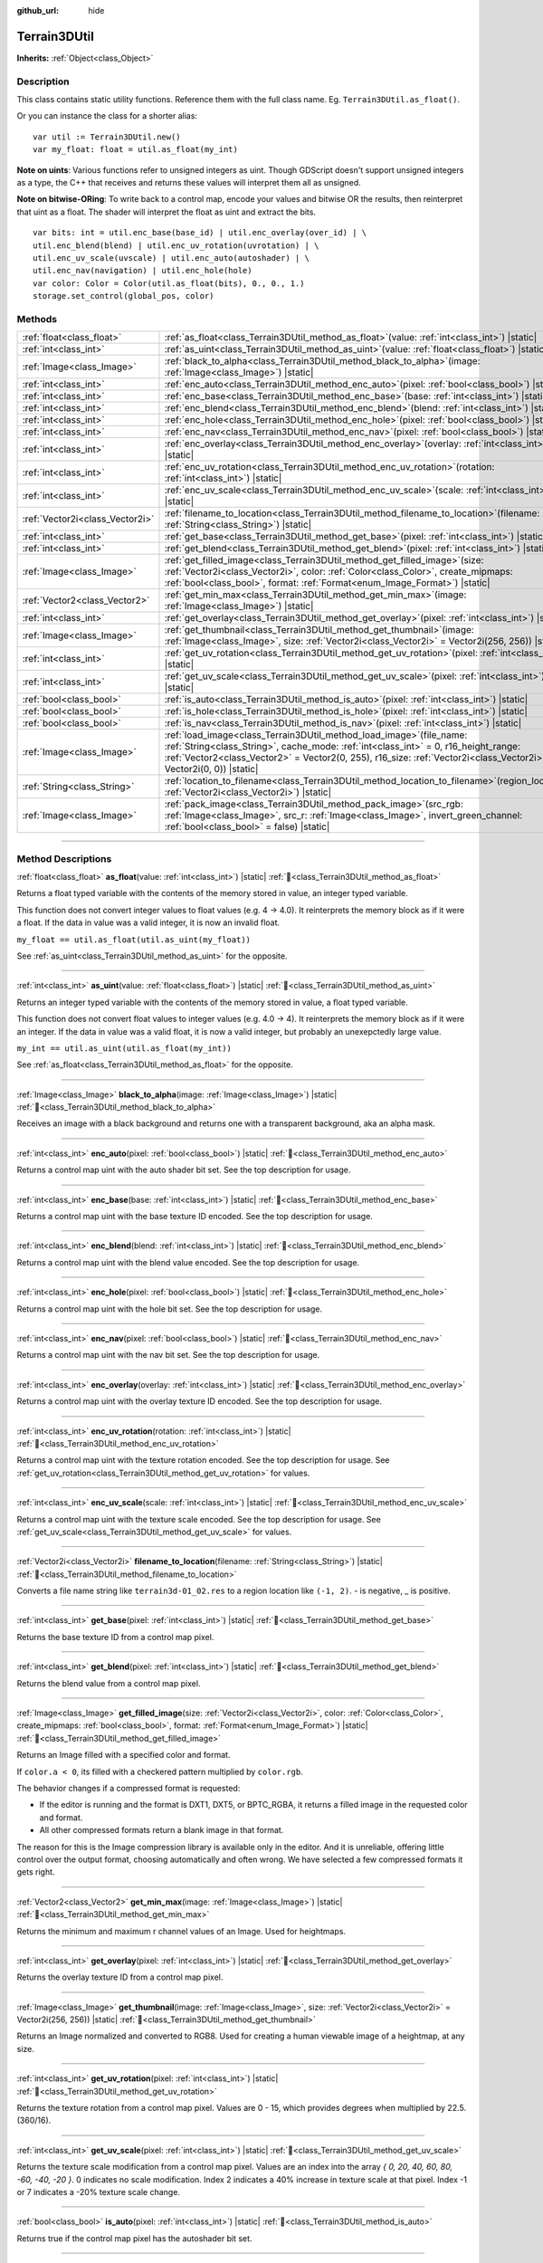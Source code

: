 :github_url: hide

.. DO NOT EDIT THIS FILE!!!
.. Generated automatically from Godot engine sources.
.. Generator: https://github.com/godotengine/godot/tree/4.3/doc/tools/make_rst.py.
.. XML source: https://github.com/godotengine/godot/tree/4.3/../_plugins/Terrain3D/doc/classes/Terrain3DUtil.xml.

.. _class_Terrain3DUtil:

Terrain3DUtil
=============

**Inherits:** :ref:`Object<class_Object>`

.. rst-class:: classref-introduction-group

Description
-----------

This class contains static utility functions. Reference them with the full class name. Eg. ``Terrain3DUtil.as_float()``.

Or you can instance the class for a shorter alias:

::

    var util := Terrain3DUtil.new()
    var my_float: float = util.as_float(my_int)

\ **Note on uints**: Various functions refer to unsigned integers as uint. Though GDScript doesn't support unsigned integers as a type, the C++ that receives and returns these values will interpret them all as unsigned.

\ **Note on bitwise-ORing**: To write back to a control map, encode your values and bitwise OR the results, then reinterpret that uint as a float. The shader will interpret the float as uint and extract the bits.

::

    var bits: int = util.enc_base(base_id) | util.enc_overlay(over_id) | \
    util.enc_blend(blend) | util.enc_uv_rotation(uvrotation) | \
    util.enc_uv_scale(uvscale) | util.enc_auto(autoshader) | \
    util.enc_nav(navigation) | util.enc_hole(hole)
    var color: Color = Color(util.as_float(bits), 0., 0., 1.)
    storage.set_control(global_pos, color)

.. rst-class:: classref-reftable-group

Methods
-------

.. table::
   :widths: auto

   +---------------------------------+-------------------------------------------------------------------------------------------------------------------------------------------------------------------------------------------------------------------------------------------------------------------------------------------+
   | :ref:`float<class_float>`       | :ref:`as_float<class_Terrain3DUtil_method_as_float>`\ (\ value\: :ref:`int<class_int>`\ ) |static|                                                                                                                                                                                        |
   +---------------------------------+-------------------------------------------------------------------------------------------------------------------------------------------------------------------------------------------------------------------------------------------------------------------------------------------+
   | :ref:`int<class_int>`           | :ref:`as_uint<class_Terrain3DUtil_method_as_uint>`\ (\ value\: :ref:`float<class_float>`\ ) |static|                                                                                                                                                                                      |
   +---------------------------------+-------------------------------------------------------------------------------------------------------------------------------------------------------------------------------------------------------------------------------------------------------------------------------------------+
   | :ref:`Image<class_Image>`       | :ref:`black_to_alpha<class_Terrain3DUtil_method_black_to_alpha>`\ (\ image\: :ref:`Image<class_Image>`\ ) |static|                                                                                                                                                                        |
   +---------------------------------+-------------------------------------------------------------------------------------------------------------------------------------------------------------------------------------------------------------------------------------------------------------------------------------------+
   | :ref:`int<class_int>`           | :ref:`enc_auto<class_Terrain3DUtil_method_enc_auto>`\ (\ pixel\: :ref:`bool<class_bool>`\ ) |static|                                                                                                                                                                                      |
   +---------------------------------+-------------------------------------------------------------------------------------------------------------------------------------------------------------------------------------------------------------------------------------------------------------------------------------------+
   | :ref:`int<class_int>`           | :ref:`enc_base<class_Terrain3DUtil_method_enc_base>`\ (\ base\: :ref:`int<class_int>`\ ) |static|                                                                                                                                                                                         |
   +---------------------------------+-------------------------------------------------------------------------------------------------------------------------------------------------------------------------------------------------------------------------------------------------------------------------------------------+
   | :ref:`int<class_int>`           | :ref:`enc_blend<class_Terrain3DUtil_method_enc_blend>`\ (\ blend\: :ref:`int<class_int>`\ ) |static|                                                                                                                                                                                      |
   +---------------------------------+-------------------------------------------------------------------------------------------------------------------------------------------------------------------------------------------------------------------------------------------------------------------------------------------+
   | :ref:`int<class_int>`           | :ref:`enc_hole<class_Terrain3DUtil_method_enc_hole>`\ (\ pixel\: :ref:`bool<class_bool>`\ ) |static|                                                                                                                                                                                      |
   +---------------------------------+-------------------------------------------------------------------------------------------------------------------------------------------------------------------------------------------------------------------------------------------------------------------------------------------+
   | :ref:`int<class_int>`           | :ref:`enc_nav<class_Terrain3DUtil_method_enc_nav>`\ (\ pixel\: :ref:`bool<class_bool>`\ ) |static|                                                                                                                                                                                        |
   +---------------------------------+-------------------------------------------------------------------------------------------------------------------------------------------------------------------------------------------------------------------------------------------------------------------------------------------+
   | :ref:`int<class_int>`           | :ref:`enc_overlay<class_Terrain3DUtil_method_enc_overlay>`\ (\ overlay\: :ref:`int<class_int>`\ ) |static|                                                                                                                                                                                |
   +---------------------------------+-------------------------------------------------------------------------------------------------------------------------------------------------------------------------------------------------------------------------------------------------------------------------------------------+
   | :ref:`int<class_int>`           | :ref:`enc_uv_rotation<class_Terrain3DUtil_method_enc_uv_rotation>`\ (\ rotation\: :ref:`int<class_int>`\ ) |static|                                                                                                                                                                       |
   +---------------------------------+-------------------------------------------------------------------------------------------------------------------------------------------------------------------------------------------------------------------------------------------------------------------------------------------+
   | :ref:`int<class_int>`           | :ref:`enc_uv_scale<class_Terrain3DUtil_method_enc_uv_scale>`\ (\ scale\: :ref:`int<class_int>`\ ) |static|                                                                                                                                                                                |
   +---------------------------------+-------------------------------------------------------------------------------------------------------------------------------------------------------------------------------------------------------------------------------------------------------------------------------------------+
   | :ref:`Vector2i<class_Vector2i>` | :ref:`filename_to_location<class_Terrain3DUtil_method_filename_to_location>`\ (\ filename\: :ref:`String<class_String>`\ ) |static|                                                                                                                                                       |
   +---------------------------------+-------------------------------------------------------------------------------------------------------------------------------------------------------------------------------------------------------------------------------------------------------------------------------------------+
   | :ref:`int<class_int>`           | :ref:`get_base<class_Terrain3DUtil_method_get_base>`\ (\ pixel\: :ref:`int<class_int>`\ ) |static|                                                                                                                                                                                        |
   +---------------------------------+-------------------------------------------------------------------------------------------------------------------------------------------------------------------------------------------------------------------------------------------------------------------------------------------+
   | :ref:`int<class_int>`           | :ref:`get_blend<class_Terrain3DUtil_method_get_blend>`\ (\ pixel\: :ref:`int<class_int>`\ ) |static|                                                                                                                                                                                      |
   +---------------------------------+-------------------------------------------------------------------------------------------------------------------------------------------------------------------------------------------------------------------------------------------------------------------------------------------+
   | :ref:`Image<class_Image>`       | :ref:`get_filled_image<class_Terrain3DUtil_method_get_filled_image>`\ (\ size\: :ref:`Vector2i<class_Vector2i>`, color\: :ref:`Color<class_Color>`, create_mipmaps\: :ref:`bool<class_bool>`, format\: :ref:`Format<enum_Image_Format>`\ ) |static|                                       |
   +---------------------------------+-------------------------------------------------------------------------------------------------------------------------------------------------------------------------------------------------------------------------------------------------------------------------------------------+
   | :ref:`Vector2<class_Vector2>`   | :ref:`get_min_max<class_Terrain3DUtil_method_get_min_max>`\ (\ image\: :ref:`Image<class_Image>`\ ) |static|                                                                                                                                                                              |
   +---------------------------------+-------------------------------------------------------------------------------------------------------------------------------------------------------------------------------------------------------------------------------------------------------------------------------------------+
   | :ref:`int<class_int>`           | :ref:`get_overlay<class_Terrain3DUtil_method_get_overlay>`\ (\ pixel\: :ref:`int<class_int>`\ ) |static|                                                                                                                                                                                  |
   +---------------------------------+-------------------------------------------------------------------------------------------------------------------------------------------------------------------------------------------------------------------------------------------------------------------------------------------+
   | :ref:`Image<class_Image>`       | :ref:`get_thumbnail<class_Terrain3DUtil_method_get_thumbnail>`\ (\ image\: :ref:`Image<class_Image>`, size\: :ref:`Vector2i<class_Vector2i>` = Vector2i(256, 256)\ ) |static|                                                                                                             |
   +---------------------------------+-------------------------------------------------------------------------------------------------------------------------------------------------------------------------------------------------------------------------------------------------------------------------------------------+
   | :ref:`int<class_int>`           | :ref:`get_uv_rotation<class_Terrain3DUtil_method_get_uv_rotation>`\ (\ pixel\: :ref:`int<class_int>`\ ) |static|                                                                                                                                                                          |
   +---------------------------------+-------------------------------------------------------------------------------------------------------------------------------------------------------------------------------------------------------------------------------------------------------------------------------------------+
   | :ref:`int<class_int>`           | :ref:`get_uv_scale<class_Terrain3DUtil_method_get_uv_scale>`\ (\ pixel\: :ref:`int<class_int>`\ ) |static|                                                                                                                                                                                |
   +---------------------------------+-------------------------------------------------------------------------------------------------------------------------------------------------------------------------------------------------------------------------------------------------------------------------------------------+
   | :ref:`bool<class_bool>`         | :ref:`is_auto<class_Terrain3DUtil_method_is_auto>`\ (\ pixel\: :ref:`int<class_int>`\ ) |static|                                                                                                                                                                                          |
   +---------------------------------+-------------------------------------------------------------------------------------------------------------------------------------------------------------------------------------------------------------------------------------------------------------------------------------------+
   | :ref:`bool<class_bool>`         | :ref:`is_hole<class_Terrain3DUtil_method_is_hole>`\ (\ pixel\: :ref:`int<class_int>`\ ) |static|                                                                                                                                                                                          |
   +---------------------------------+-------------------------------------------------------------------------------------------------------------------------------------------------------------------------------------------------------------------------------------------------------------------------------------------+
   | :ref:`bool<class_bool>`         | :ref:`is_nav<class_Terrain3DUtil_method_is_nav>`\ (\ pixel\: :ref:`int<class_int>`\ ) |static|                                                                                                                                                                                            |
   +---------------------------------+-------------------------------------------------------------------------------------------------------------------------------------------------------------------------------------------------------------------------------------------------------------------------------------------+
   | :ref:`Image<class_Image>`       | :ref:`load_image<class_Terrain3DUtil_method_load_image>`\ (\ file_name\: :ref:`String<class_String>`, cache_mode\: :ref:`int<class_int>` = 0, r16_height_range\: :ref:`Vector2<class_Vector2>` = Vector2(0, 255), r16_size\: :ref:`Vector2i<class_Vector2i>` = Vector2i(0, 0)\ ) |static| |
   +---------------------------------+-------------------------------------------------------------------------------------------------------------------------------------------------------------------------------------------------------------------------------------------------------------------------------------------+
   | :ref:`String<class_String>`     | :ref:`location_to_filename<class_Terrain3DUtil_method_location_to_filename>`\ (\ region_location\: :ref:`Vector2i<class_Vector2i>`\ ) |static|                                                                                                                                            |
   +---------------------------------+-------------------------------------------------------------------------------------------------------------------------------------------------------------------------------------------------------------------------------------------------------------------------------------------+
   | :ref:`Image<class_Image>`       | :ref:`pack_image<class_Terrain3DUtil_method_pack_image>`\ (\ src_rgb\: :ref:`Image<class_Image>`, src_r\: :ref:`Image<class_Image>`, invert_green_channel\: :ref:`bool<class_bool>` = false\ ) |static|                                                                                   |
   +---------------------------------+-------------------------------------------------------------------------------------------------------------------------------------------------------------------------------------------------------------------------------------------------------------------------------------------+

.. rst-class:: classref-section-separator

----

.. rst-class:: classref-descriptions-group

Method Descriptions
-------------------

.. _class_Terrain3DUtil_method_as_float:

.. rst-class:: classref-method

:ref:`float<class_float>` **as_float**\ (\ value\: :ref:`int<class_int>`\ ) |static| :ref:`🔗<class_Terrain3DUtil_method_as_float>`

Returns a float typed variable with the contents of the memory stored in value, an integer typed variable.

This function does not convert integer values to float values (e.g. 4 -> 4.0). It reinterprets the memory block as if it were a float. If the data in value was a valid integer, it is now an invalid float.

\ ``my_float == util.as_float(util.as_uint(my_float))``\ 

See :ref:`as_uint<class_Terrain3DUtil_method_as_uint>` for the opposite.

.. rst-class:: classref-item-separator

----

.. _class_Terrain3DUtil_method_as_uint:

.. rst-class:: classref-method

:ref:`int<class_int>` **as_uint**\ (\ value\: :ref:`float<class_float>`\ ) |static| :ref:`🔗<class_Terrain3DUtil_method_as_uint>`

Returns an integer typed variable with the contents of the memory stored in value, a float typed variable.

This function does not convert float values to integer values (e.g. 4.0 -> 4). It reinterprets the memory block as if it were an integer. If the data in value was a valid float, it is now a valid integer, but probably an unexepctedly large value.

\ ``my_int == util.as_uint(util.as_float(my_int))``\ 

See :ref:`as_float<class_Terrain3DUtil_method_as_float>` for the opposite.

.. rst-class:: classref-item-separator

----

.. _class_Terrain3DUtil_method_black_to_alpha:

.. rst-class:: classref-method

:ref:`Image<class_Image>` **black_to_alpha**\ (\ image\: :ref:`Image<class_Image>`\ ) |static| :ref:`🔗<class_Terrain3DUtil_method_black_to_alpha>`

Receives an image with a black background and returns one with a transparent background, aka an alpha mask.

.. rst-class:: classref-item-separator

----

.. _class_Terrain3DUtil_method_enc_auto:

.. rst-class:: classref-method

:ref:`int<class_int>` **enc_auto**\ (\ pixel\: :ref:`bool<class_bool>`\ ) |static| :ref:`🔗<class_Terrain3DUtil_method_enc_auto>`

Returns a control map uint with the auto shader bit set. See the top description for usage.

.. rst-class:: classref-item-separator

----

.. _class_Terrain3DUtil_method_enc_base:

.. rst-class:: classref-method

:ref:`int<class_int>` **enc_base**\ (\ base\: :ref:`int<class_int>`\ ) |static| :ref:`🔗<class_Terrain3DUtil_method_enc_base>`

Returns a control map uint with the base texture ID encoded. See the top description for usage.

.. rst-class:: classref-item-separator

----

.. _class_Terrain3DUtil_method_enc_blend:

.. rst-class:: classref-method

:ref:`int<class_int>` **enc_blend**\ (\ blend\: :ref:`int<class_int>`\ ) |static| :ref:`🔗<class_Terrain3DUtil_method_enc_blend>`

Returns a control map uint with the blend value encoded. See the top description for usage.

.. rst-class:: classref-item-separator

----

.. _class_Terrain3DUtil_method_enc_hole:

.. rst-class:: classref-method

:ref:`int<class_int>` **enc_hole**\ (\ pixel\: :ref:`bool<class_bool>`\ ) |static| :ref:`🔗<class_Terrain3DUtil_method_enc_hole>`

Returns a control map uint with the hole bit set. See the top description for usage.

.. rst-class:: classref-item-separator

----

.. _class_Terrain3DUtil_method_enc_nav:

.. rst-class:: classref-method

:ref:`int<class_int>` **enc_nav**\ (\ pixel\: :ref:`bool<class_bool>`\ ) |static| :ref:`🔗<class_Terrain3DUtil_method_enc_nav>`

Returns a control map uint with the nav bit set. See the top description for usage.

.. rst-class:: classref-item-separator

----

.. _class_Terrain3DUtil_method_enc_overlay:

.. rst-class:: classref-method

:ref:`int<class_int>` **enc_overlay**\ (\ overlay\: :ref:`int<class_int>`\ ) |static| :ref:`🔗<class_Terrain3DUtil_method_enc_overlay>`

Returns a control map uint with the overlay texture ID encoded. See the top description for usage.

.. rst-class:: classref-item-separator

----

.. _class_Terrain3DUtil_method_enc_uv_rotation:

.. rst-class:: classref-method

:ref:`int<class_int>` **enc_uv_rotation**\ (\ rotation\: :ref:`int<class_int>`\ ) |static| :ref:`🔗<class_Terrain3DUtil_method_enc_uv_rotation>`

Returns a control map uint with the texture rotation encoded. See the top description for usage.  See :ref:`get_uv_rotation<class_Terrain3DUtil_method_get_uv_rotation>` for values.

.. rst-class:: classref-item-separator

----

.. _class_Terrain3DUtil_method_enc_uv_scale:

.. rst-class:: classref-method

:ref:`int<class_int>` **enc_uv_scale**\ (\ scale\: :ref:`int<class_int>`\ ) |static| :ref:`🔗<class_Terrain3DUtil_method_enc_uv_scale>`

Returns a control map uint with the texture scale encoded. See the top description for usage. See :ref:`get_uv_scale<class_Terrain3DUtil_method_get_uv_scale>` for values.

.. rst-class:: classref-item-separator

----

.. _class_Terrain3DUtil_method_filename_to_location:

.. rst-class:: classref-method

:ref:`Vector2i<class_Vector2i>` **filename_to_location**\ (\ filename\: :ref:`String<class_String>`\ ) |static| :ref:`🔗<class_Terrain3DUtil_method_filename_to_location>`

Converts a file name string like ``terrain3d-01_02.res`` to a region location like ``(-1, 2)``. - is negative, \_ is positive.

.. rst-class:: classref-item-separator

----

.. _class_Terrain3DUtil_method_get_base:

.. rst-class:: classref-method

:ref:`int<class_int>` **get_base**\ (\ pixel\: :ref:`int<class_int>`\ ) |static| :ref:`🔗<class_Terrain3DUtil_method_get_base>`

Returns the base texture ID from a control map pixel.

.. rst-class:: classref-item-separator

----

.. _class_Terrain3DUtil_method_get_blend:

.. rst-class:: classref-method

:ref:`int<class_int>` **get_blend**\ (\ pixel\: :ref:`int<class_int>`\ ) |static| :ref:`🔗<class_Terrain3DUtil_method_get_blend>`

Returns the blend value from a control map pixel.

.. rst-class:: classref-item-separator

----

.. _class_Terrain3DUtil_method_get_filled_image:

.. rst-class:: classref-method

:ref:`Image<class_Image>` **get_filled_image**\ (\ size\: :ref:`Vector2i<class_Vector2i>`, color\: :ref:`Color<class_Color>`, create_mipmaps\: :ref:`bool<class_bool>`, format\: :ref:`Format<enum_Image_Format>`\ ) |static| :ref:`🔗<class_Terrain3DUtil_method_get_filled_image>`

Returns an Image filled with a specified color and format.

If ``color.a < 0``, its filled with a checkered pattern multiplied by ``color.rgb``.

The behavior changes if a compressed format is requested:

- If the editor is running and the format is DXT1, DXT5, or BPTC_RGBA, it returns a filled image in the requested color and format.

- All other compressed formats return a blank image in that format.

The reason for this is the Image compression library is available only in the editor. And it is unreliable, offering little control over the output format, choosing automatically and often wrong. We have selected a few compressed formats it gets right.

.. rst-class:: classref-item-separator

----

.. _class_Terrain3DUtil_method_get_min_max:

.. rst-class:: classref-method

:ref:`Vector2<class_Vector2>` **get_min_max**\ (\ image\: :ref:`Image<class_Image>`\ ) |static| :ref:`🔗<class_Terrain3DUtil_method_get_min_max>`

Returns the minimum and maximum r channel values of an Image. Used for heightmaps.

.. rst-class:: classref-item-separator

----

.. _class_Terrain3DUtil_method_get_overlay:

.. rst-class:: classref-method

:ref:`int<class_int>` **get_overlay**\ (\ pixel\: :ref:`int<class_int>`\ ) |static| :ref:`🔗<class_Terrain3DUtil_method_get_overlay>`

Returns the overlay texture ID from a control map pixel.

.. rst-class:: classref-item-separator

----

.. _class_Terrain3DUtil_method_get_thumbnail:

.. rst-class:: classref-method

:ref:`Image<class_Image>` **get_thumbnail**\ (\ image\: :ref:`Image<class_Image>`, size\: :ref:`Vector2i<class_Vector2i>` = Vector2i(256, 256)\ ) |static| :ref:`🔗<class_Terrain3DUtil_method_get_thumbnail>`

Returns an Image normalized and converted to RGB8. Used for creating a human viewable image of a heightmap, at any size.

.. rst-class:: classref-item-separator

----

.. _class_Terrain3DUtil_method_get_uv_rotation:

.. rst-class:: classref-method

:ref:`int<class_int>` **get_uv_rotation**\ (\ pixel\: :ref:`int<class_int>`\ ) |static| :ref:`🔗<class_Terrain3DUtil_method_get_uv_rotation>`

Returns the texture rotation from a control map pixel. Values are 0 - 15, which provides degrees when multiplied by 22.5. (360/16).

.. rst-class:: classref-item-separator

----

.. _class_Terrain3DUtil_method_get_uv_scale:

.. rst-class:: classref-method

:ref:`int<class_int>` **get_uv_scale**\ (\ pixel\: :ref:`int<class_int>`\ ) |static| :ref:`🔗<class_Terrain3DUtil_method_get_uv_scale>`

Returns the texture scale modification from a control map pixel. Values are an index into the array `{ 0, 20, 40, 60, 80, -60, -40, -20 }`. 0 indicates no scale modification. Index 2 indicates a 40% increase in texture scale at that pixel. Index -1 or 7 indicates a -20% texture scale change.

.. rst-class:: classref-item-separator

----

.. _class_Terrain3DUtil_method_is_auto:

.. rst-class:: classref-method

:ref:`bool<class_bool>` **is_auto**\ (\ pixel\: :ref:`int<class_int>`\ ) |static| :ref:`🔗<class_Terrain3DUtil_method_is_auto>`

Returns true if the control map pixel has the autoshader bit set.

.. rst-class:: classref-item-separator

----

.. _class_Terrain3DUtil_method_is_hole:

.. rst-class:: classref-method

:ref:`bool<class_bool>` **is_hole**\ (\ pixel\: :ref:`int<class_int>`\ ) |static| :ref:`🔗<class_Terrain3DUtil_method_is_hole>`

Returns true if the control map pixel has the hole bit set.

.. rst-class:: classref-item-separator

----

.. _class_Terrain3DUtil_method_is_nav:

.. rst-class:: classref-method

:ref:`bool<class_bool>` **is_nav**\ (\ pixel\: :ref:`int<class_int>`\ ) |static| :ref:`🔗<class_Terrain3DUtil_method_is_nav>`

Returns true if the control map pixel has the nav bit set.

.. rst-class:: classref-item-separator

----

.. _class_Terrain3DUtil_method_load_image:

.. rst-class:: classref-method

:ref:`Image<class_Image>` **load_image**\ (\ file_name\: :ref:`String<class_String>`, cache_mode\: :ref:`int<class_int>` = 0, r16_height_range\: :ref:`Vector2<class_Vector2>` = Vector2(0, 255), r16_size\: :ref:`Vector2i<class_Vector2i>` = Vector2i(0, 0)\ ) |static| :ref:`🔗<class_Terrain3DUtil_method_load_image>`

Loads a file from disk and returns an Image.

\ ``filename`` - The file name on disk to load. Loads EXR, R16/RAW, PNG, or a ResourceLoader format (jpg, res, tres, etc).

\ ``cache_mode`` - Send this flag to the resource loader to force caching or not.

\ ``height_range`` - Heights for R16 format. x=Min & y=Max value ranges. Required for R16 import.

\ ``size`` - Image dimensions for R16 format. Default (0,0) auto detects size, assuming square images. Required for non-square R16.

.. rst-class:: classref-item-separator

----

.. _class_Terrain3DUtil_method_location_to_filename:

.. rst-class:: classref-method

:ref:`String<class_String>` **location_to_filename**\ (\ region_location\: :ref:`Vector2i<class_Vector2i>`\ ) |static| :ref:`🔗<class_Terrain3DUtil_method_location_to_filename>`

Converts a region location like ``(-1, 2)`` to a file name string like ``terrain3d-01_02.res``. - is negative, \_ is positive.

.. rst-class:: classref-item-separator

----

.. _class_Terrain3DUtil_method_pack_image:

.. rst-class:: classref-method

:ref:`Image<class_Image>` **pack_image**\ (\ src_rgb\: :ref:`Image<class_Image>`, src_r\: :ref:`Image<class_Image>`, invert_green_channel\: :ref:`bool<class_bool>` = false\ ) |static| :ref:`🔗<class_Terrain3DUtil_method_pack_image>`

Returns an Image with the following content:

- RGB channels from ``src_rgb``.

- A channel from ``src_r``.

- G will be inverted if specified. Used for converting normal maps between DirectX and OpenGL.

.. |virtual| replace:: :abbr:`virtual (This method should typically be overridden by the user to have any effect.)`
.. |const| replace:: :abbr:`const (This method has no side effects. It doesn't modify any of the instance's member variables.)`
.. |vararg| replace:: :abbr:`vararg (This method accepts any number of arguments after the ones described here.)`
.. |constructor| replace:: :abbr:`constructor (This method is used to construct a type.)`
.. |static| replace:: :abbr:`static (This method doesn't need an instance to be called, so it can be called directly using the class name.)`
.. |operator| replace:: :abbr:`operator (This method describes a valid operator to use with this type as left-hand operand.)`
.. |bitfield| replace:: :abbr:`BitField (This value is an integer composed as a bitmask of the following flags.)`
.. |void| replace:: :abbr:`void (No return value.)`
